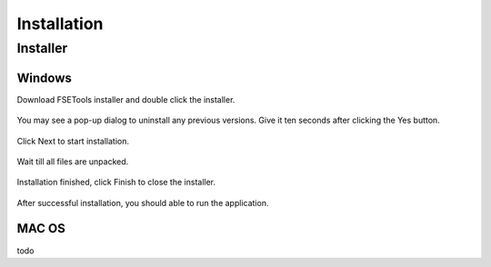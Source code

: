 Installation
------------

Installer
:::::::::

Windows
'''''''

Download FSETools installer and double click the installer.

.. figure:: Setup/Setup-0.png
    :alt: Setup: Installer

You may see a pop-up dialog to uninstall any previous versions. Give it ten seconds after clicking the Yes button.

.. figure:: Setup/Setup-1.png
    :alt: Setup: Uninstall previous version

Click Next to start installation.

.. figure:: Setup/Setup-2.png
    :alt: Setup: Welcome

Wait till all files are unpacked.

.. figure:: Setup/Setup-3.png
    :alt: Setup: Installing

Installation finished, click Finish to close the installer.

.. figure:: Setup/Setup-4.png
    :alt: Setup: Complete

After successful installation, you should able to run the application.

.. figure:: Setup/Setup-5.png
    :alt: Setup: FSETools


MAC OS
''''''

todo
